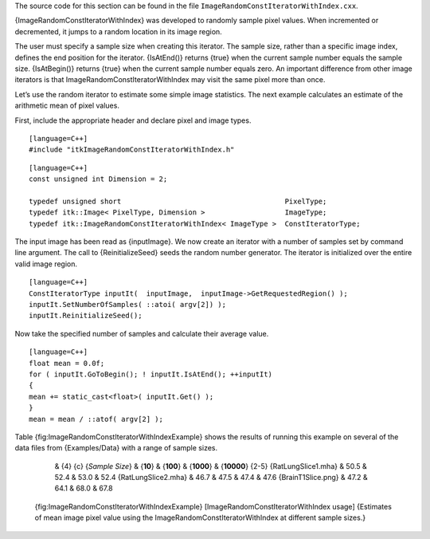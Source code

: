 The source code for this section can be found in the file
``ImageRandomConstIteratorWithIndex.cxx``.

{ImageRandomConstIteratorWithIndex} was developed to randomly sample
pixel values. When incremented or decremented, it jumps to a random
location in its image region.

The user must specify a sample size when creating this iterator. The
sample size, rather than a specific image index, defines the end
position for the iterator. {IsAtEnd()} returns {true} when the current
sample number equals the sample size. {IsAtBegin()} returns {true} when
the current sample number equals zero. An important difference from
other image iterators is that ImageRandomConstIteratorWithIndex may
visit the same pixel more than once.

Let’s use the random iterator to estimate some simple image statistics.
The next example calculates an estimate of the arithmetic mean of pixel
values.

First, include the appropriate header and declare pixel and image types.

::

    [language=C++]
    #include "itkImageRandomConstIteratorWithIndex.h"

::

    [language=C++]
    const unsigned int Dimension = 2;

    typedef unsigned short                                       PixelType;
    typedef itk::Image< PixelType, Dimension >                   ImageType;
    typedef itk::ImageRandomConstIteratorWithIndex< ImageType >  ConstIteratorType;

The input image has been read as {inputImage}. We now create an iterator
with a number of samples set by command line argument. The call to
{ReinitializeSeed} seeds the random number generator. The iterator is
initialized over the entire valid image region.

::

    [language=C++]
    ConstIteratorType inputIt(  inputImage,  inputImage->GetRequestedRegion() );
    inputIt.SetNumberOfSamples( ::atoi( argv[2]) );
    inputIt.ReinitializeSeed();

Now take the specified number of samples and calculate their average
value.

::

    [language=C++]
    float mean = 0.0f;
    for ( inputIt.GoToBegin(); ! inputIt.IsAtEnd(); ++inputIt)
    {
    mean += static_cast<float>( inputIt.Get() );
    }
    mean = mean / ::atof( argv[2] );

Table {fig:ImageRandomConstIteratorWithIndexExample} shows the results
of running this example on several of the data files from
{Examples/Data} with a range of sample sizes.

            & {4} {c} {*Sample Size*}
            & {**10**} & {**100**} & {**1000**} & {**10000**}
            {2-5} {RatLungSlice1.mha} & 50.5 & 52.4 & 53.0 & 52.4
            {RatLungSlice2.mha} & 46.7 & 47.5 & 47.4 & 47.6
            {BrainT1Slice.png} & 47.2 & 64.1 & 68.0 & 67.8

        {fig:ImageRandomConstIteratorWithIndexExample}
        [ImageRandomConstIteratorWithIndex usage] {Estimates of mean
        image pixel value using the ImageRandomConstIteratorWithIndex at
        different sample sizes.}
